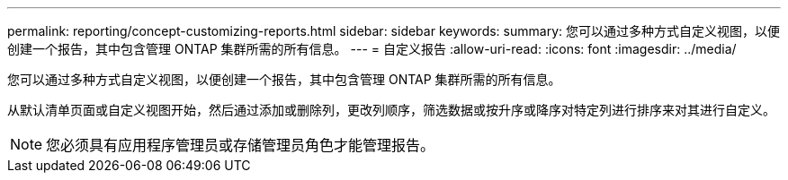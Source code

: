 ---
permalink: reporting/concept-customizing-reports.html 
sidebar: sidebar 
keywords:  
summary: 您可以通过多种方式自定义视图，以便创建一个报告，其中包含管理 ONTAP 集群所需的所有信息。 
---
= 自定义报告
:allow-uri-read: 
:icons: font
:imagesdir: ../media/


[role="lead"]
您可以通过多种方式自定义视图，以便创建一个报告，其中包含管理 ONTAP 集群所需的所有信息。

从默认清单页面或自定义视图开始，然后通过添加或删除列，更改列顺序，筛选数据或按升序或降序对特定列进行排序来对其进行自定义。

[NOTE]
====
您必须具有应用程序管理员或存储管理员角色才能管理报告。

====